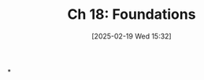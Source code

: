 #+title:      Ch 18: Foundations
#+date:       [2025-02-19 Wed 15:32]
#+filetags:   :ch:evidence:foundation:hornbook:notebook:trial:
#+identifier: 20250219T153245
#+signature:  27=18

*
